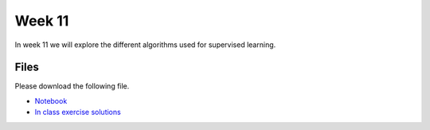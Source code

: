 Week 11
=======


In week 11 we will explore the different algorithms used for supervised learning.


Files
-----

Please download the following file.

* `Notebook <../Wk11-regression-classification.ipynb>`_
* `In class exercise solutions <../Wk11-regression-classification-in-class-exercises.ipynb>`_

